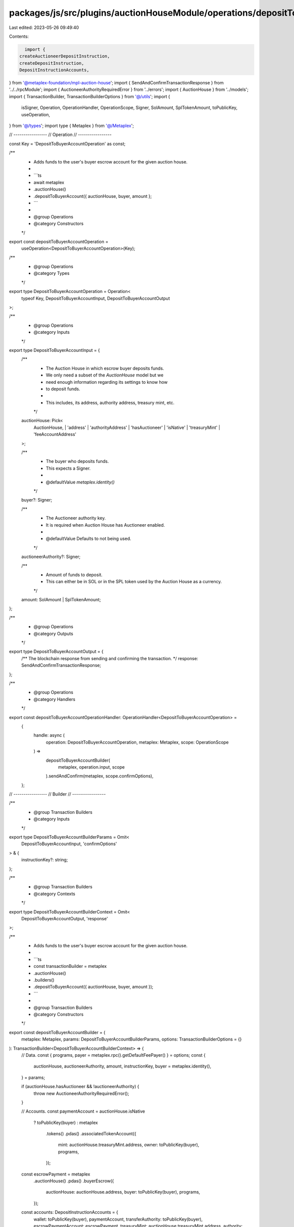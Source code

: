 packages/js/src/plugins/auctionHouseModule/operations/depositToBuyerAccount.ts
==============================================================================

Last edited: 2023-05-26 09:49:40

Contents:

.. code-block:: ts

    import {
  createAuctioneerDepositInstruction,
  createDepositInstruction,
  DepositInstructionAccounts,
} from '@metaplex-foundation/mpl-auction-house';
import { SendAndConfirmTransactionResponse } from '../../rpcModule';
import { AuctioneerAuthorityRequiredError } from '../errors';
import { AuctionHouse } from '../models';
import { TransactionBuilder, TransactionBuilderOptions } from '@/utils';
import {
  isSigner,
  Operation,
  OperationHandler,
  OperationScope,
  Signer,
  SolAmount,
  SplTokenAmount,
  toPublicKey,
  useOperation,
} from '@/types';
import type { Metaplex } from '@/Metaplex';

// -----------------
// Operation
// -----------------

const Key = 'DepositToBuyerAccountOperation' as const;

/**
 * Adds funds to the user's buyer escrow account for the given auction house.
 *
 * ```ts
 * await metaplex
 *   .auctionHouse()
 *   .depositToBuyerAccount({ auctionHouse, buyer, amount };
 * ```
 *
 * @group Operations
 * @category Constructors
 */
export const depositToBuyerAccountOperation =
  useOperation<DepositToBuyerAccountOperation>(Key);

/**
 * @group Operations
 * @category Types
 */
export type DepositToBuyerAccountOperation = Operation<
  typeof Key,
  DepositToBuyerAccountInput,
  DepositToBuyerAccountOutput
>;

/**
 * @group Operations
 * @category Inputs
 */
export type DepositToBuyerAccountInput = {
  /**
   * The Auction House in which escrow buyer deposits funds.
   * We only need a subset of the `AuctionHouse` model but we
   * need enough information regarding its settings to know how
   * to deposit funds.
   *
   * This includes, its address, authority address, treasury mint, etc.
   */
  auctionHouse: Pick<
    AuctionHouse,
    | 'address'
    | 'authorityAddress'
    | 'hasAuctioneer'
    | 'isNative'
    | 'treasuryMint'
    | 'feeAccountAddress'
  >;

  /**
   * The buyer who deposits funds.
   * This expects a Signer.
   *
   * @defaultValue `metaplex.identity()`
   */
  buyer?: Signer;

  /**
   * The Auctioneer authority key.
   * It is required when Auction House has Auctioneer enabled.
   *
   * @defaultValue Defaults to not being used.
   */
  auctioneerAuthority?: Signer;

  /**
   * Amount of funds to deposit.
   * This can either be in SOL or in the SPL token used by the Auction House as a currency.
   */
  amount: SolAmount | SplTokenAmount;
};

/**
 * @group Operations
 * @category Outputs
 */
export type DepositToBuyerAccountOutput = {
  /** The blockchain response from sending and confirming the transaction. */
  response: SendAndConfirmTransactionResponse;
};

/**
 * @group Operations
 * @category Handlers
 */
export const depositToBuyerAccountOperationHandler: OperationHandler<DepositToBuyerAccountOperation> =
  {
    handle: async (
      operation: DepositToBuyerAccountOperation,
      metaplex: Metaplex,
      scope: OperationScope
    ) =>
      depositToBuyerAccountBuilder(
        metaplex,
        operation.input,
        scope
      ).sendAndConfirm(metaplex, scope.confirmOptions),
  };

// -----------------
// Builder
// -----------------

/**
 * @group Transaction Builders
 * @category Inputs
 */
export type DepositToBuyerAccountBuilderParams = Omit<
  DepositToBuyerAccountInput,
  'confirmOptions'
> & {
  instructionKey?: string;
};

/**
 * @group Transaction Builders
 * @category Contexts
 */
export type DepositToBuyerAccountBuilderContext = Omit<
  DepositToBuyerAccountOutput,
  'response'
>;

/**
 * Adds funds to the user's buyer escrow account for the given auction house.
 *
 * ```ts
 * const transactionBuilder = metaplex
 *   .auctionHouse()
 *   .builders()
 *   .depositToBuyerAccount({ auctionHouse, buyer, amount });
 * ```
 *
 * @group Transaction Builders
 * @category Constructors
 */
export const depositToBuyerAccountBuilder = (
  metaplex: Metaplex,
  params: DepositToBuyerAccountBuilderParams,
  options: TransactionBuilderOptions = {}
): TransactionBuilder<DepositToBuyerAccountBuilderContext> => {
  // Data.
  const { programs, payer = metaplex.rpc().getDefaultFeePayer() } = options;
  const {
    auctionHouse,
    auctioneerAuthority,
    amount,
    instructionKey,
    buyer = metaplex.identity(),
  } = params;

  if (auctionHouse.hasAuctioneer && !auctioneerAuthority) {
    throw new AuctioneerAuthorityRequiredError();
  }

  // Accounts.
  const paymentAccount = auctionHouse.isNative
    ? toPublicKey(buyer)
    : metaplex
        .tokens()
        .pdas()
        .associatedTokenAccount({
          mint: auctionHouse.treasuryMint.address,
          owner: toPublicKey(buyer),
          programs,
        });
  const escrowPayment = metaplex
    .auctionHouse()
    .pdas()
    .buyerEscrow({
      auctionHouse: auctionHouse.address,
      buyer: toPublicKey(buyer),
      programs,
    });

  const accounts: DepositInstructionAccounts = {
    wallet: toPublicKey(buyer),
    paymentAccount,
    transferAuthority: toPublicKey(buyer),
    escrowPaymentAccount: escrowPayment,
    treasuryMint: auctionHouse.treasuryMint.address,
    authority: auctionHouse.authorityAddress,
    auctionHouse: auctionHouse.address,
    auctionHouseFeeAccount: auctionHouse.feeAccountAddress,
  };

  // Args.
  const args = {
    escrowPaymentBump: escrowPayment.bump,
    amount: amount.basisPoints,
  };

  // Deposit Instruction.
  let depositInstruction = createDepositInstruction(accounts, args);
  if (auctioneerAuthority) {
    const ahAuctioneerPda = metaplex.auctionHouse().pdas().auctioneer({
      auctionHouse: auctionHouse.address,
      auctioneerAuthority: auctioneerAuthority.publicKey,
      programs,
    });

    const accountsWithAuctioneer = {
      ...accounts,
      auctioneerAuthority: auctioneerAuthority.publicKey,
      ahAuctioneerPda,
    };

    depositInstruction = createAuctioneerDepositInstruction(
      { ...accountsWithAuctioneer },
      args
    );
  }

  // Signers.
  const depositSigners = [buyer, auctioneerAuthority].filter(isSigner);

  return (
    TransactionBuilder.make()
      .setFeePayer(payer)
      // Deposit.
      .add({
        instruction: depositInstruction,
        signers: depositSigners,
        key: instructionKey ?? 'depositToBuyerAccount',
      })
  );
};


